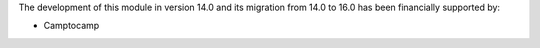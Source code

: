 The development of this module in version 14.0 and its migration from 14.0 to 16.0 has been financially supported by:

* Camptocamp
